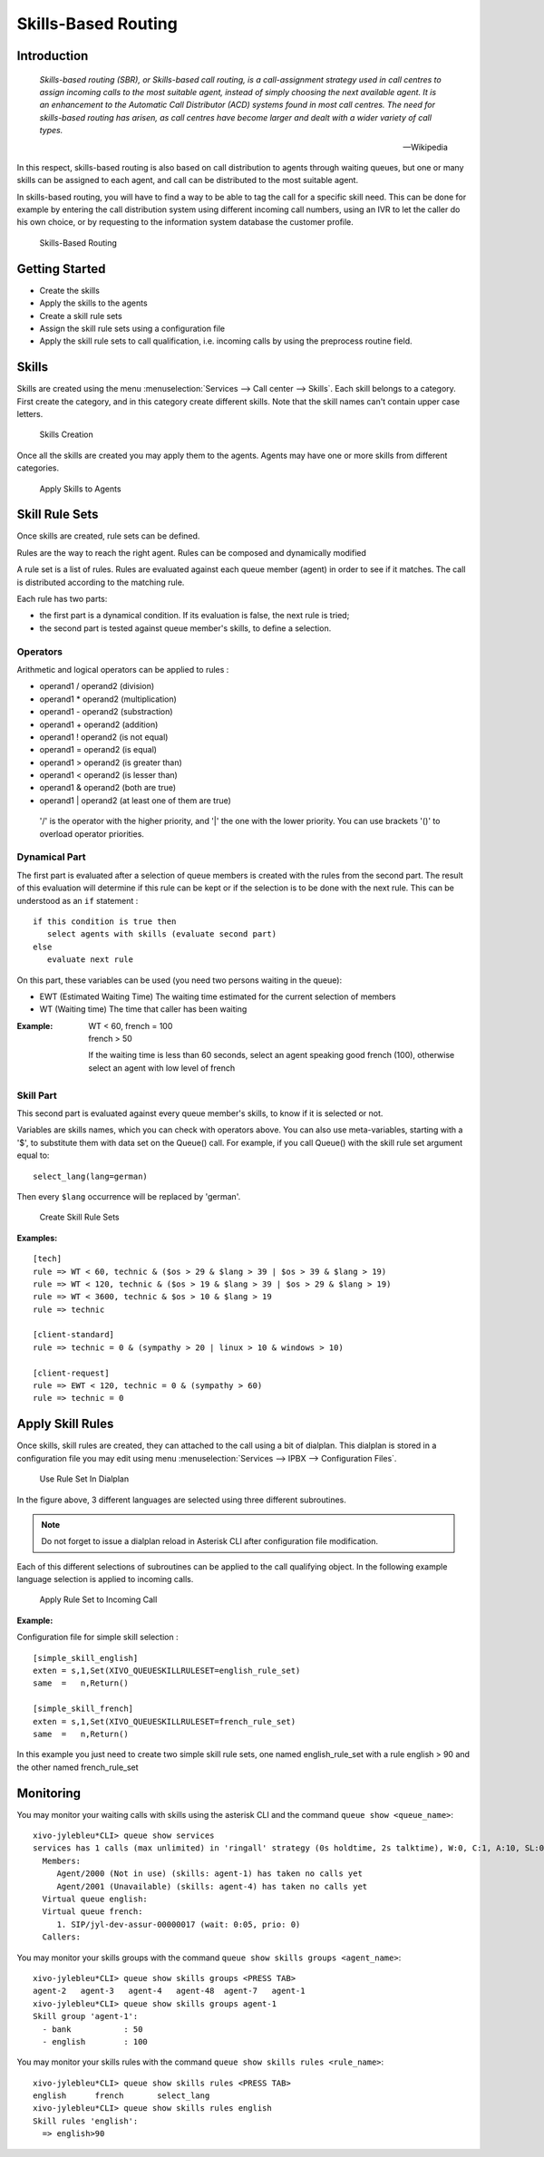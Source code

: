 ********************
Skills-Based Routing
********************

Introduction
============

   *Skills-based routing (SBR), or Skills-based call routing, is a call-assignment strategy used in call centres to assign incoming calls
   to the most suitable agent, instead of simply choosing the next available agent.
   It is an enhancement to the Automatic Call Distributor (ACD) systems found in most call centres.
   The need for skills-based routing has arisen, as call centres have become larger and dealt with a wider variety of call types.*

   -- Wikipedia

In this respect, skills-based routing is also based on call distribution to agents through waiting queues, but one or many skills can be
assigned to each agent, and call can be distributed to the most suitable agent.

In skills-based routing, you will have to find a way to be able to tag the call for a specific skill need. This can be done for example
by entering the call distribution system using different incoming call numbers, using an IVR to let the caller do his own choice, or by requesting
to the information system database the customer profile.

.. figure:: images/sbr_introduction.png

   Skills-Based Routing


Getting Started
===============

* Create the skills
* Apply the skills to the agents
* Create a skill rule sets
* Assign the skill rule sets using a configuration file
* Apply the skill rule sets to call qualification, i.e. incoming calls by using the preprocess routine field.


Skills
======

Skills are created using the menu :menuselection:`Services --> Call center --> Skills`. Each skill belongs to a category.
First create the category, and in this category create different skills. Note that the skill names can't contain upper
case letters.

.. figure:: images/sbr_skills.png

   Skills Creation

Once all the skills are created you may apply them to the agents. Agents may have one or more skills from different categories.

.. figure:: images/sbr_agent_skills.png

   Apply Skills to Agents


Skill Rule Sets
===============

Once skills are created, rule sets can be defined.

Rules are the way to reach the right agent.
Rules can be composed and dynamically modified

A rule set is a list of rules. Rules are evaluated against each queue member (agent) in order to see if it matches.
The call is distributed according to the matching rule.

Each rule has two parts:

* the first part is a dynamical condition. If its evaluation is false, the next rule is tried;
* the second part is tested against queue member's skills, to define a selection.


Operators
---------

Arithmetic and logical operators can be applied to rules :

* operand1 / operand2  (division)
* operand1 * operand2  (multiplication)
* operand1 - operand2  (substraction)
* operand1 + operand2  (addition)
* operand1 ! operand2  (is not equal)
* operand1 = operand2  (is equal)
* operand1 > operand2  (is greater than)
* operand1 < operand2  (is lesser than)
* operand1 & operand2  (both are true)
* operand1 | operand2  (at least one of them are true)

 '/' is the operator with the higher priority, and '|' the one with the lower
 priority. You can use brackets '()' to overload operator priorities.


Dynamical Part
--------------

The first part is evaluated after a selection of queue members is created with the rules from the second part.
The result of this evaluation will determine if this rule can be kept or if the selection is to be done with
the next rule.
This can be understood as an ``if`` statement :

::

   if this condition is true then
      select agents with skills (evaluate second part)
   else
      evaluate next rule

On this part, these variables can be used (you need two persons waiting in the queue):

* EWT (Estimated Waiting Time)      The waiting time estimated for the current selection of members
* WT  (Waiting time)                The time that caller has been waiting

:Example:

   | WT < 60, french = 100
   | french > 50

   If the waiting time is less than 60 seconds, select an agent speaking good french (100), otherwise select an agent with low level
   of french


Skill Part
----------

This second part is evaluated against every queue member's skills, to know
if it is selected or not.

Variables are skills names, which you can check with operators above. You can
also use meta-variables, starting with a '$', to substitute them with data set
on the Queue() call. For example, if you call Queue() with the skill rule set
argument equal to::

   select_lang(lang=german)

Then every ``$lang`` occurrence will be replaced by 'german'.

.. figure:: images/sbr_rule_set.png

   Create Skill Rule Sets

:Examples:

::

 [tech]
 rule => WT < 60, technic & ($os > 29 & $lang > 39 | $os > 39 & $lang > 19)
 rule => WT < 120, technic & ($os > 19 & $lang > 39 | $os > 29 & $lang > 19)
 rule => WT < 3600, technic & $os > 10 & $lang > 19
 rule => technic

 [client-standard]
 rule => technic = 0 & (sympathy > 20 | linux > 10 & windows > 10)

 [client-request]
 rule => EWT < 120, technic = 0 & (sympathy > 60)
 rule => technic = 0


Apply Skill Rules
=================

Once skills, skill rules are created, they can attached to the call using a bit of dialplan.
This dialplan is stored in a configuration file you may edit using menu :menuselection:`Services --> IPBX --> Configuration Files`.

.. figure:: images/sbr_configuration_file.png
   :scale: 85%

   Use Rule Set In Dialplan

In the figure above, 3 different languages are selected using three different subroutines.

.. note::

   Do not forget to issue a dialplan reload in Asterisk CLI after configuration file modification.

Each of this different selections of subroutines can be applied to the call qualifying object.
In the following example language selection is applied to incoming calls.

.. figure:: images/sbr_apply_incoming_call.png
   :scale: 85%

   Apply Rule Set to Incoming Call
   
:Example:

Configuration file for simple skill selection :

::

   [simple_skill_english]
   exten = s,1,Set(XIVO_QUEUESKILLRULESET=english_rule_set)
   same  =   n,Return()

   [simple_skill_french]
   exten = s,1,Set(XIVO_QUEUESKILLRULESET=french_rule_set)
   same  =   n,Return()

In this example you just need to create two simple skill rule sets, one named english_rule_set with a rule english > 90
and the other named french_rule_set


Monitoring
==========

You may monitor your waiting calls with skills using the asterisk CLI and the
command ``queue show <queue_name>``::

   xivo-jylebleu*CLI> queue show services
   services has 1 calls (max unlimited) in 'ringall' strategy (0s holdtime, 2s talktime), W:0, C:1, A:10, SL:0.0% within 0s
     Members:
        Agent/2000 (Not in use) (skills: agent-1) has taken no calls yet
        Agent/2001 (Unavailable) (skills: agent-4) has taken no calls yet
     Virtual queue english:
     Virtual queue french:
        1. SIP/jyl-dev-assur-00000017 (wait: 0:05, prio: 0)
     Callers:

You may monitor your skills groups with the command ``queue show skills groups <agent_name>``::

   xivo-jylebleu*CLI> queue show skills groups <PRESS TAB>
   agent-2   agent-3   agent-4   agent-48  agent-7   agent-1   
   xivo-jylebleu*CLI> queue show skills groups agent-1 
   Skill group 'agent-1':
     - bank           : 50
     - english        : 100
 
You may monitor your skills rules with the command ``queue show skills rules <rule_name>``::

   xivo-jylebleu*CLI> queue show skills rules <PRESS TAB>
   english      french       select_lang  
   xivo-jylebleu*CLI> queue show skills rules english 
   Skill rules 'english':
     => english>90
